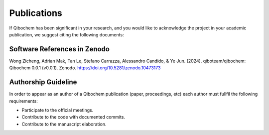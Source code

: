 Publications
============

If Qibochem has been significant in your research, and you would like to acknowledge
the project in your academic publication, we suggest citing the following documents:

Software References in Zenodo
-----------------------------

Wong Zicheng, Adrian Mak, Tan Le, Stefano Carrazza, Alessandro Candido, & Ye Jun. (2024). qiboteam/qibochem: Qibochem 0.0.1 (v0.0.1). Zenodo. https://doi.org/10.5281/zenodo.10473173

Authorship Guideline
--------------------

In order to appear as an author of a Qibochem publication (paper, proceedings, etc)
each author must fullfil the following requirements:

* Participate to the official meetings.

* Contribute to the code with documented commits.

* Contribute to the manuscript elaboration.
